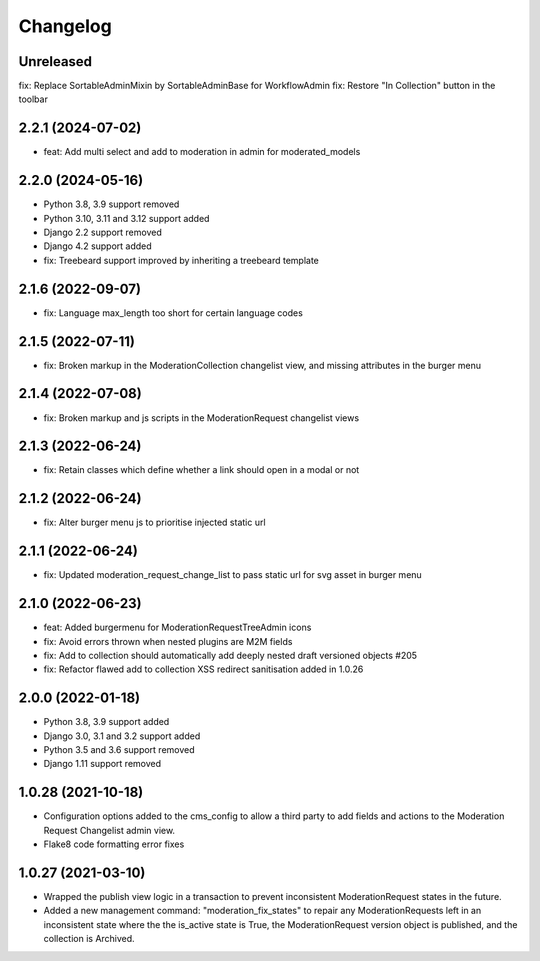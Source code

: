 =========
Changelog
=========

Unreleased
==========
fix: Replace SortableAdminMixin by SortableAdminBase for WorkflowAdmin
fix: Restore "In Collection" button in the toolbar

2.2.1 (2024-07-02)
==================
* feat: Add multi select and add to moderation in admin for moderated_models

2.2.0 (2024-05-16)
==================
* Python 3.8, 3.9 support removed
* Python 3.10, 3.11 and 3.12 support added
* Django 2.2 support removed
* Django 4.2 support added
* fix: Treebeard support improved by inheriting a treebeard template

2.1.6 (2022-09-07)
==================
* fix: Language max_length too short for certain language codes

2.1.5 (2022-07-11)
==================
* fix: Broken markup in the ModerationCollection changelist view, and missing attributes in the burger menu

2.1.4 (2022-07-08)
==================
* fix: Broken markup and js scripts in the ModerationRequest changelist views

2.1.3 (2022-06-24)
==================
* fix: Retain classes which define whether a link should open in a modal or not

2.1.2 (2022-06-24)
==================
* fix: Alter burger menu js to prioritise injected static url

2.1.1 (2022-06-24)
==================
* fix: Updated moderation_request_change_list to pass static url for svg asset in burger menu

2.1.0 (2022-06-23)
==================
* feat: Added burgermenu for ModerationRequestTreeAdmin icons
* fix: Avoid errors thrown when nested plugins are M2M fields
* fix: Add to collection should automatically add deeply nested draft versioned objects #205
* fix: Refactor flawed add to collection XSS redirect sanitisation added in 1.0.26

2.0.0 (2022-01-18)
===================
* Python 3.8, 3.9 support added
* Django 3.0, 3.1 and 3.2 support added
* Python 3.5 and 3.6 support removed
* Django 1.11 support removed

1.0.28 (2021-10-18)
===================
* Configuration options added to the cms_config to allow a third party to add fields and actions to the Moderation Request Changelist admin view.
* Flake8 code formatting error fixes

1.0.27 (2021-03-10)
===================
* Wrapped the publish view logic in a transaction to prevent inconsistent ModerationRequest states in the future.
* Added a new management command: "moderation_fix_states" to repair any ModerationRequests left in an inconsistent state where the the is_active state is True, the ModerationRequest version object is published, and the collection is Archived.

